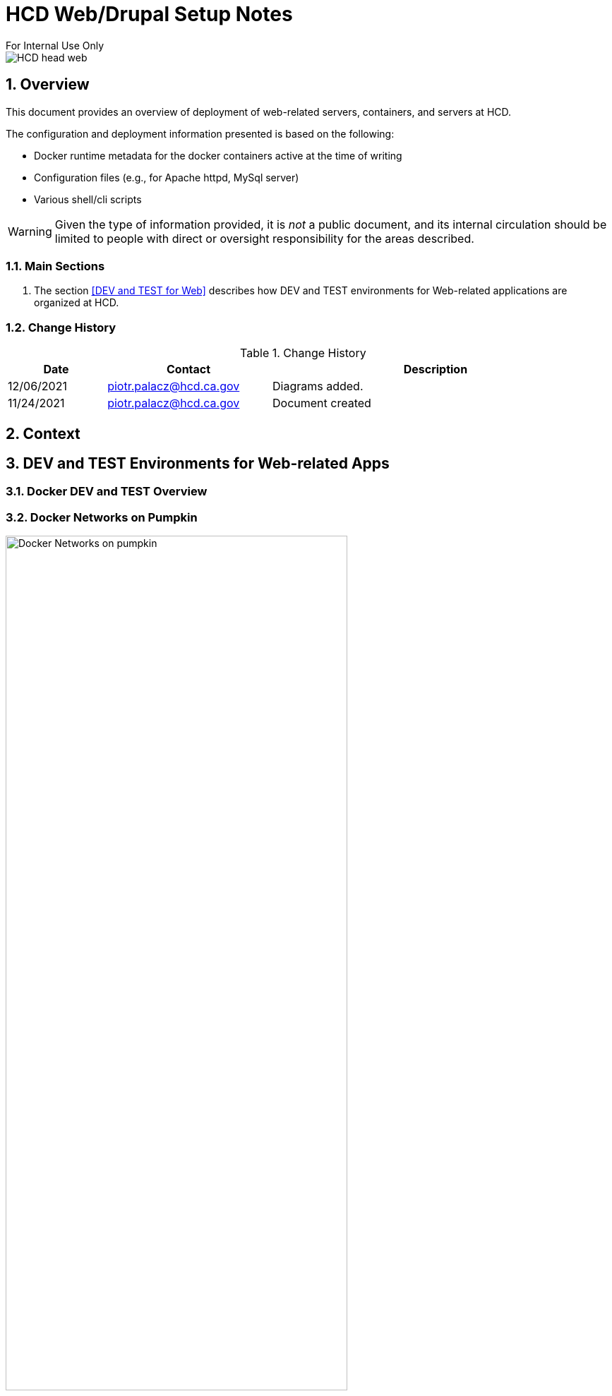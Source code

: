 = HCD Web/Drupal Setup Notes
For Internal Use Only

image::images/HCD_head_web.png[align="center"]

:revnumber: 11/29/2021
:Author Initials: pxp
:email: <piotr.palacz@hcd.ca.gov>
:icons:
:numbered:
:toc:


ifdef::backend-html5[]
:twoinches: width='144'
:full-width: width='100%'
:half-width: width='50%'
:half-size: width='50%'
:thumbnail: width='60'
:size10: width='10%'
:size15: width='15%'
:size25: width='25%'
:size40: width='40%'
:size50: width='50%'
:size60: width='60%'
:size75: width='75%'
endif::[]
ifdef::backend-pdf[]
:twoinches: pdfwidth='2in'
:full-width: pdfwidth='100vw'
:half-width: pdfwidth='50vw'
:half-size: pdfwidth='50%'
:thumbnail: pdfwidth='20mm'
:size10: pdfwidth='10%'
:size15: pdfwidth='15%'
:size25: pdfwidth='25%'
:size40: pdfwidth='40%'
:size50: pdfwidth='50%'
:size60: pdfwidth='60%'
:size75: pdfwidth='75%'
endif::[]
ifdef::backend-docbook5[]
:twoinches: width='50mm'
:full-width: scaledwidth='100%'
:half-width: scaledwidth='50%'
:half-size: width='50%'
:thumbnail: width='20mm'
:size40: width='40%'
:size50: width='50%'
endif::[]

== Overview

This document provides an overview of deployment of web-related servers, containers, and servers at HCD.

The configuration and deployment information presented is based on the following:

* Docker runtime metadata for the docker containers active at the time of writing

* Configuration files (e.g., for Apache httpd, MySql server)

* Various shell/cli scripts


WARNING: Given the type of information provided, it is _not_ a public document, and its internal circulation should be limited to people with direct or oversight responsibility for the areas described.
 
=== Main Sections


. The section <<DEV and TEST for Web>> describes how DEV and TEST environments for Web-related applications are organized at HCD.

 
 

=== Change History

.Change History
[width="98%",cols="3,^5,10",options="header"]
|=========================================================
|Date | Contact |Description 

|12/06/2021 |   piotr.palacz@hcd.ca.gov | Diagrams added.

|11/24/2021 |   piotr.palacz@hcd.ca.gov | Document created  

|=========================================================


== Context



== DEV and TEST Environments for Web-related Apps



=== Docker DEV and TEST Overview

// image::images/MID02-naming.png[Naming MID Server,width=50%,align="center"

=== Docker Networks on Pumpkin

image::plantuml/pumpkinByNetwork.svg[Docker Networks on pumpkin,{size75}, align="center"]


==== Bridge Network

image::plantuml/pumpkinNetBridge.svg[Bridge Network on pumpkin,{size75}, align="center"]

==== Deloitte Network

image::plantuml/pumpkinNetDeloitte.svg[Deloitte Network on pumpkin,{size60},align="center"]

==== HCD Network

image::plantuml/pumpkinNetHcd.svg[HCD Network on pumpkin,{size20}, align="center"]

==== Nofadfa Network

image::plantuml/pumpkinNetNofadfa.svg[Nofadfa Network on pumpkin,{size60}, align="center"]


<end>
